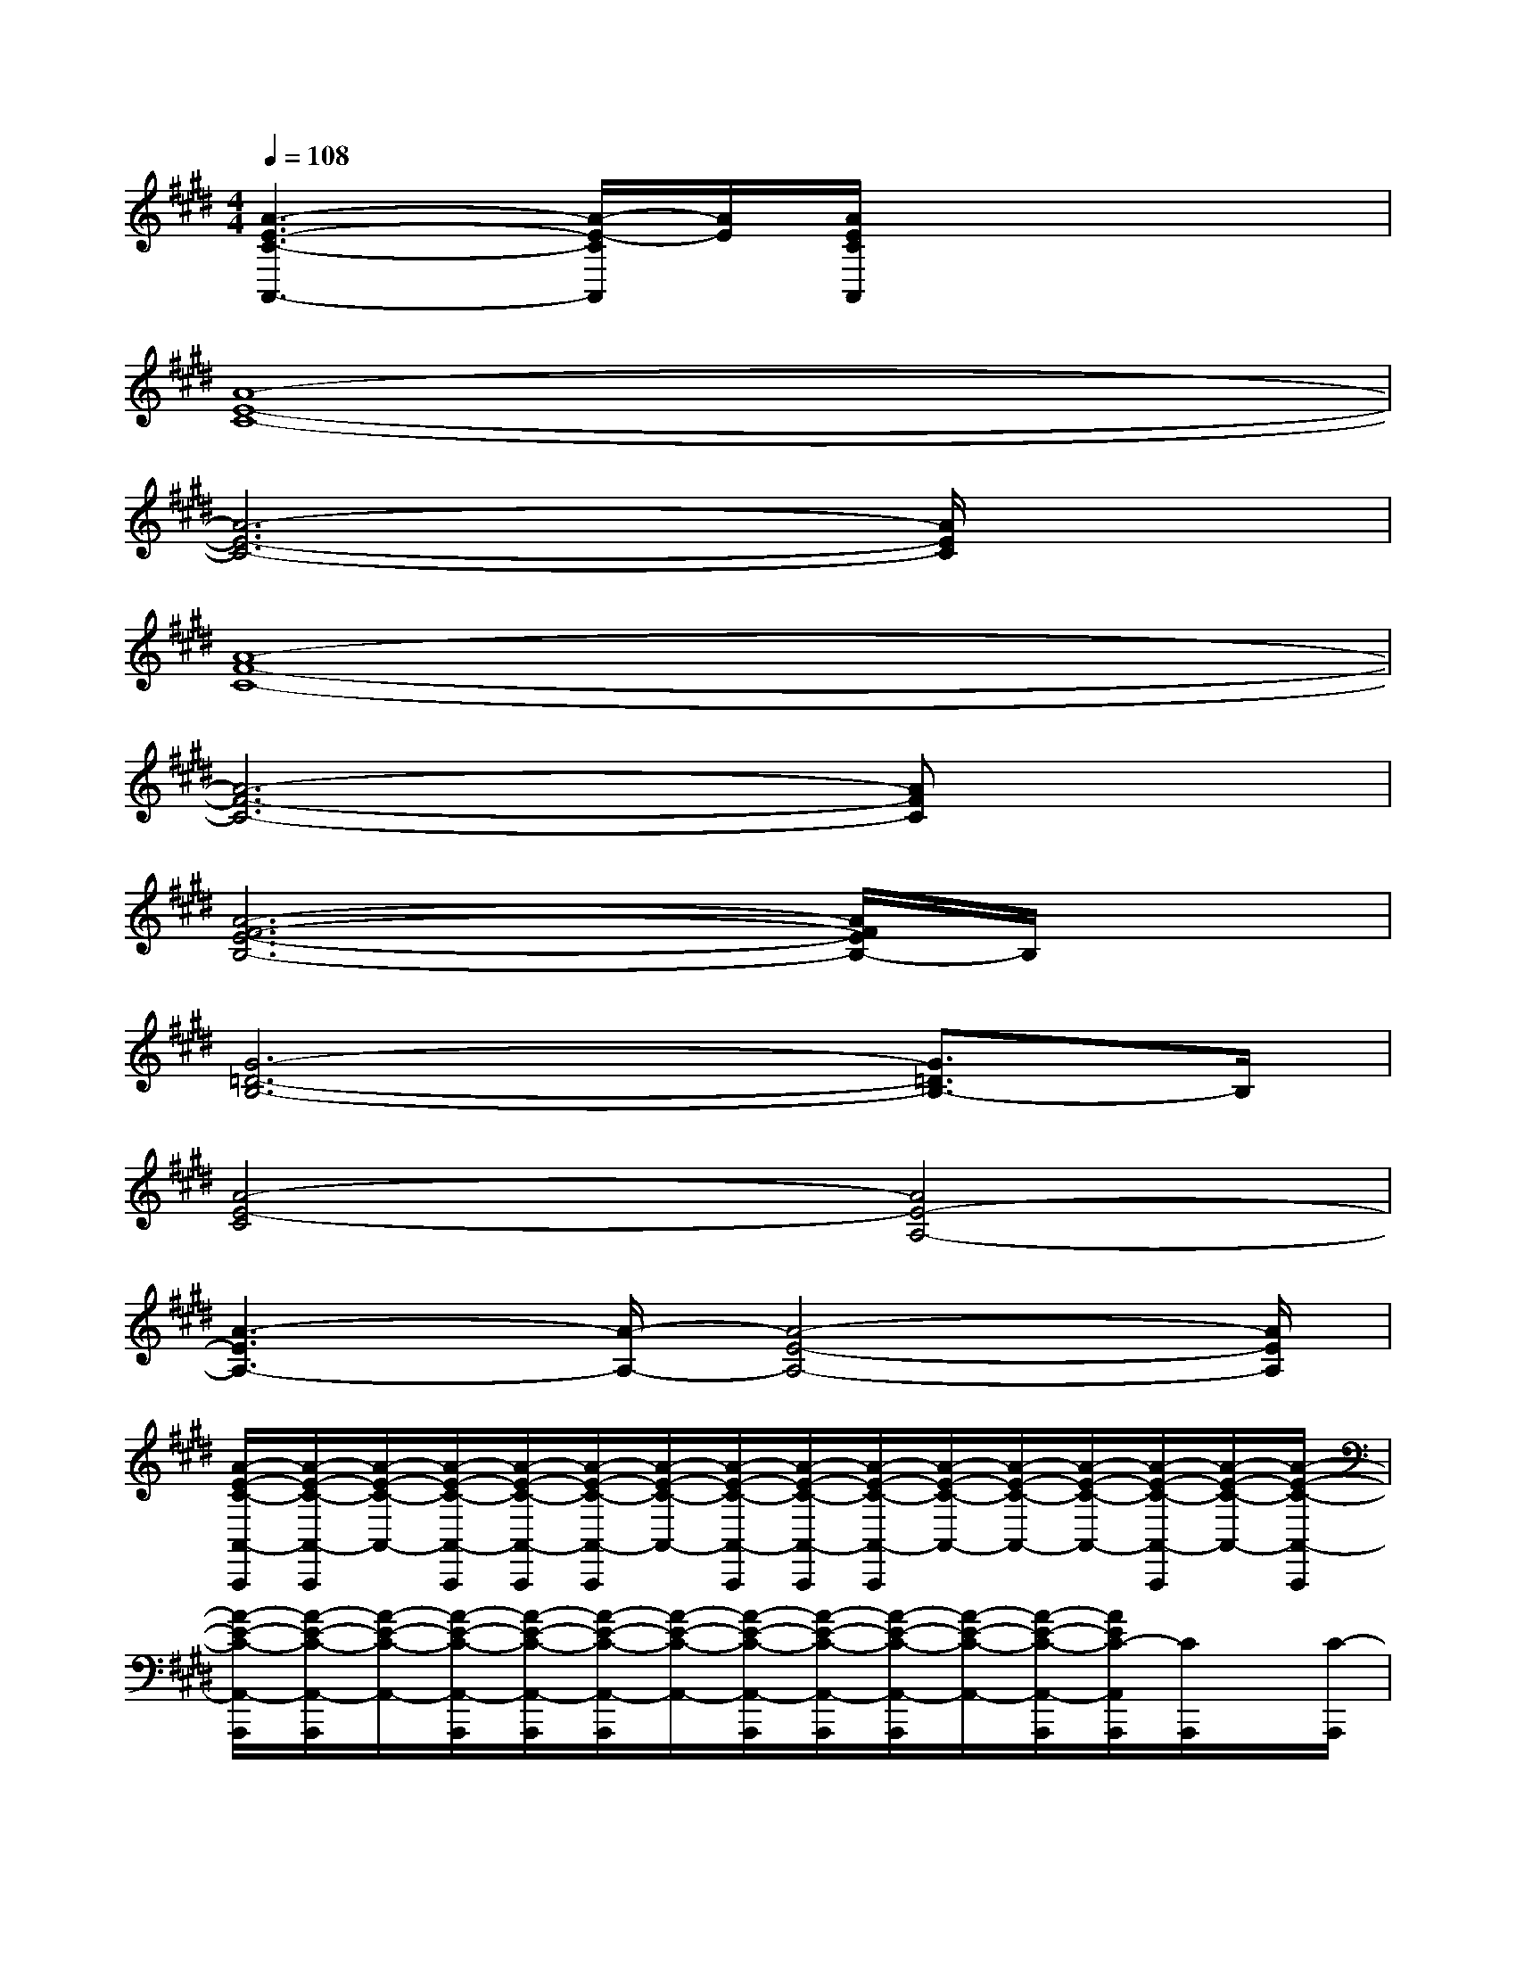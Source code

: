 X:1
T:
M:4/4
L:1/8
Q:1/4=108
K:E%4sharps
V:1
[A3-E3-C3-A,,3-][A/2-E/2-C/2A,,/2][A/2E/2][A/2E/2C/2A,,/2]x3x/2|
[A8-E8-C8-]|
[A6-E6-C6-][A/2E/2C/2]x3/2|
[A8-F8-C8-]|
[A6-F6-C6-][AFC]x|
[A6-F6-E6-B,6-][A/2F/2E/2B,/2-]B,/2x|
[G6-=D6-B,6-][G3/2=D3/2B,3/2-]B,/2|
[A4-E4-C4][A4E4-A,4-]|
[A3-E3A,3-][A/2-A,/2-][A4-E4-A,4-][A/2E/2A,/2]|
[A/2-E/2-C/2-A,,/2-A,,,/2][A/2-E/2-C/2-A,,/2-A,,,/2][A/2-E/2-C/2-A,,/2-][A/2-E/2-C/2-A,,/2-A,,,/2][A/2-E/2-C/2-A,,/2-A,,,/2][A/2-E/2-C/2-A,,/2-A,,,/2][A/2-E/2-C/2-A,,/2-][A/2-E/2-C/2-A,,/2-A,,,/2][A/2-E/2-C/2-A,,/2-A,,,/2][A/2-E/2-C/2-A,,/2-A,,,/2][A/2-E/2-C/2-A,,/2-][A/2-E/2-C/2-A,,/2-][A/2-E/2-C/2-A,,/2-][A/2-E/2-C/2-A,,/2-A,,,/2][A/2-E/2-C/2-A,,/2-][A/2-E/2-C/2-A,,/2-A,,,/2]|
[A/2-E/2-C/2-A,,/2-A,,,/2][A/2-E/2-C/2-A,,/2-A,,,/2][A/2-E/2-C/2-A,,/2-][A/2-E/2-C/2-A,,/2-A,,,/2][A/2-E/2-C/2-A,,/2-A,,,/2][A/2-E/2-C/2-A,,/2-A,,,/2][A/2-E/2-C/2-A,,/2-][A/2-E/2-C/2-A,,/2-A,,,/2][A/2-E/2-C/2-A,,/2-A,,,/2][A/2-E/2-C/2-A,,/2-A,,,/2][A/2-E/2-C/2-A,,/2-][A/2-E/2-C/2-A,,/2-A,,,/2][A/2E/2C/2-A,,/2A,,,/2][C/2A,,,/2]x/2[C/2-A,,,/2]|
[G/2-E/2-C/2-A,,/2-A,,,/2][G/2-E/2-C/2-A,,/2-A,,,/2][G/2-E/2-C/2-A,,/2-][G/2-E/2-C/2-A,,/2-A,,,/2][G/2-E/2-C/2-A,,/2-A,,,/2][G/2-E/2-C/2-A,,/2-A,,,/2][G/2-E/2-C/2-A,,/2-][G/2-E/2-C/2-A,,/2-A,,,/2][G/2-E/2-C/2-A,,/2-A,,,/2][B/2-G/2-E/2-C/2-A,,/2-A,,,/2][B/2-G/2-E/2-C/2-A,,/2-][B/2-G/2-E/2-C/2-A,,/2-A,,,/2][B/2-G/2-E/2-C/2-A,,/2-A,,,/2][B/2-G/2-E/2-C/2-A,,/2-A,,,/2][B/2-G/2-E/2-C/2-A,,/2-][B/2-G/2-E/2-C/2-A,,/2-A,,,/2]|
[B/2-G/2-E/2-C/2-A,,/2-A,,,/2][B/2-G/2-E/2-C/2-A,,/2-A,,,/2][B/2-G/2-E/2-C/2-A,,/2-][B/2-G/2-E/2-C/2-A,,/2-A,,,/2][B/2-G/2-E/2-C/2-A,,/2-A,,,/2][B/2-G/2-E/2-C/2-A,,/2-A,,,/2][B/2-G/2-E/2-C/2-A,,/2-][B/2-G/2-E/2-C/2-A,,/2-A,,,/2][B/2-G/2-E/2-C/2-A,,/2-A,,,/2][B/2-G/2E/2-C/2A,,/2A,,,/2][B/2E/2](3A,,,A,,,A,,,[E/2-A,,,/2]|
[G/2-E/2-][B/2-G/2-E/2-C,/2-C,,/2][B/2-G/2-E/2-C,/2-][B/2-G/2-E/2-C,/2-C,,/2][B/2-G/2-E/2-C,/2-C,,/2][B/2-G/2-E/2-C,/2-C,,/2][B/2-G/2-E/2-C,/2-][B/2-G/2-E/2-C,/2-C,,/2][B/2-G/2-E/2-C,/2-C,,/2][B/2-G/2-E/2-C,/2-C,,/2][B/2-G/2-E/2-C,/2-][B/2-G/2-E/2-C,/2-C,,/2][B/2-G/2-E/2-C,/2-C,,/2][B/2-G/2-E/2-C,/2-C,,/2][B/2-G/2-E/2-C,/2-][B/2-G/2E/2-C,/2-C,,/2]|
[B/2-E/2-C,/2-C,,/2][B/2-G/2-E/2-C,/2-C,,/2][B/2-G/2-E/2-C,/2-][B/2-G/2-E/2-C,/2-C,,/2][B/2-G/2-E/2-C,/2-C,,/2][B/2-G/2-E/2C,/2-C,,/2][B/2-G/2-C,/2-][B/2-G/2-E/2-C,/2-C,,/2][B/2-G/2-E/2-C,/2-C,,/2][B/2-G/2-E/2-C,/2-C,,/2][B/2-G/2-E/2-C,/2-][B/2-G/2-E/2-C,/2-][B/2-G/2-E/2-C,/2-C,,/2][B/2-G/2-E/2-C,/2-C,,/2][B/2-G/2-E/2-C,/2-][B/2-G/2E/2C,/2-C,,/2]|
[B/2A/2-F/2-E/2-C,/2=D,,/2-][A3-F3-E3=D,,3-][A4-F4-=D4-=D,,4-][A/2F/2=D/2=D,,/2-]